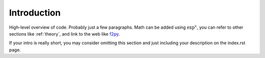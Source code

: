 
Introduction
==============

High-level overview of code.  Probably just a few paragraphs.  Math can be added using :math:`\exp^x`, you can refer to other sections like :ref:`theory`, and link to the web like `f2py <http://www.scipy.org/F2py/>`_.

If your intro is really short, you may consider omitting this section and just including your description on the index.rst page.
